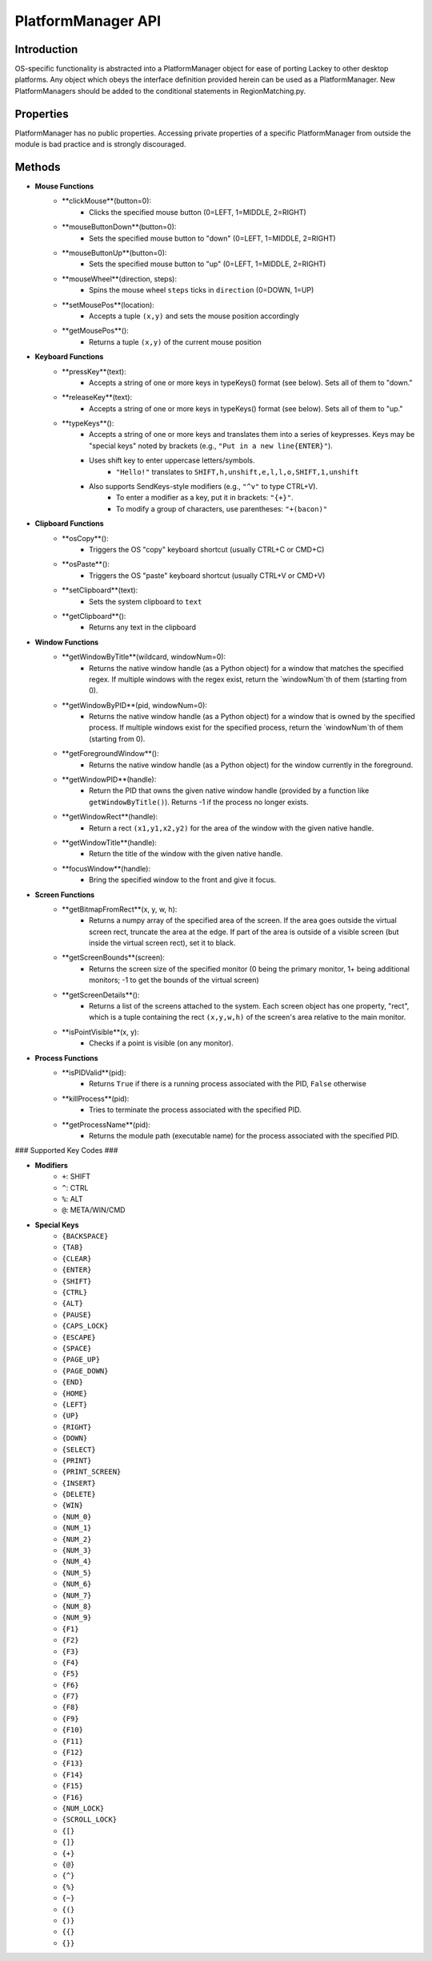 PlatformManager API
===================

Introduction
------------

OS-specific functionality is abstracted into a PlatformManager object for ease of porting Lackey to other desktop platforms. Any object which obeys the interface definition provided herein can be used as a PlatformManager. New PlatformManagers should be added to the conditional statements in RegionMatching.py.

Properties
----------

PlatformManager has no public properties. Accessing private properties of a specific PlatformManager from outside the module is bad practice and is strongly discouraged.

Methods
-------

* **Mouse Functions**
    * **clickMouse**(button=0):
        * Clicks the specified mouse button (0=LEFT, 1=MIDDLE, 2=RIGHT)
    * **mouseButtonDown**(button=0):
        * Sets the specified mouse button to "down" (0=LEFT, 1=MIDDLE, 2=RIGHT)
    * **mouseButtonUp**(button=0):
        * Sets the specified mouse button to "up" (0=LEFT, 1=MIDDLE, 2=RIGHT)
    * **mouseWheel**(direction, steps):
        * Spins the mouse wheel ``steps`` ticks in ``direction`` (0=DOWN, 1=UP)
    * **setMousePos**(location):
        * Accepts a tuple ``(x,y)`` and sets the mouse position accordingly
    * **getMousePos**():
        * Returns a tuple ``(x,y)`` of the current mouse position
* **Keyboard Functions**
    * **pressKey**(text):
        * Accepts a string of one or more keys in typeKeys() format (see below). Sets all of them to "down."
    * **releaseKey**(text):
        * Accepts a string of one or more keys in typeKeys() format (see below). Sets all of them to "up."
    * **typeKeys**():
        * Accepts a string of one or more keys and translates them into a series of keypresses. Keys may be "special keys" noted by brackets (e.g., ``"Put in a new line{ENTER}"``). 
        * Uses shift key to enter uppercase letters/symbols.
            * ``"Hello!"`` translates to ``SHIFT,h,unshift,e,l,l,o,SHIFT,1,unshift``
        * Also supports SendKeys-style modifiers (e.g., ``"^v"`` to type CTRL+V). 
            * To enter a modifier as a key, put it in brackets: ``"{+}"``. 
            * To modify a group of characters, use parentheses: ``"+(bacon)"``
* **Clipboard Functions**
    * **osCopy**():
        * Triggers the OS "copy" keyboard shortcut (usually CTRL+C or CMD+C)
    * **osPaste**():
        * Triggers the OS "paste" keyboard shortcut (usually CTRL+V or CMD+V)
    * **setClipboard**(text):
        * Sets the system clipboard to ``text``
    * **getClipboard**():
        * Returns any text in the clipboard
* **Window Functions**
    * **getWindowByTitle**(wildcard, windowNum=0):
        * Returns the native window handle (as a Python object) for a window that matches the specified regex. If multiple windows with the regex exist, return the `windowNum`th of them (starting from 0).
    * **getWindowByPID**(pid, windowNum=0):
        * Returns the native window handle (as a Python object) for a window that is owned by the specified process. If multiple windows exist for the specified process, return the `windowNum`th of them (starting from 0).
    * **getForegroundWindow**():
        * Returns the native window handle (as a Python object) for the window currently in the foreground.
    * **getWindowPID**(handle):
        * Return the PID that owns the given native window handle (provided by a function like ``getWindowByTitle()``). Returns -1 if the process no longer exists.
    * **getWindowRect**(handle):
        * Return a rect ``(x1,y1,x2,y2)`` for the area of the window with the given native handle.
    * **getWindowTitle**(handle):
        * Return the title of the window with the given native handle.
    * **focusWindow**(handle):
        * Bring the specified window to the front and give it focus.
* **Screen Functions**
    * **getBitmapFromRect**(x, y, w, h):
        * Returns a numpy array of the specified area of the screen. If the area goes outside the virtual screen rect, truncate the area at the edge. If part of the area is outside of a visible screen (but inside the virtual screen rect), set it to black.
    * **getScreenBounds**(screen):
        * Returns the screen size of the specified monitor (0 being the primary monitor, 1+ being additional monitors; -1 to get the bounds of the virtual screen)
    * **getScreenDetails**():
        * Returns a list of the screens attached to the system. Each screen object has one property, "rect", which is a tuple containing the rect ``(x,y,w,h)`` of the screen's area relative to the main monitor.
    * **isPointVisible**(x, y):
        * Checks if a point is visible (on any monitor).
* **Process Functions**
    * **isPIDValid**(pid):
        * Returns ``True`` if there is a running process associated with the PID, ``False`` otherwise
    * **killProcess**(pid):
        * Tries to terminate the process associated with the specified PID.
    * **getProcessName**(pid):
        * Returns the module path (executable name) for the process associated with the specified PID.


### Supported Key Codes ###

* **Modifiers**
    * ``+``: SHIFT
    * ``^``: CTRL
    * ``%``: ALT
    * ``@``: META/WIN/CMD
* **Special Keys**
    * ``{BACKSPACE}``
    * ``{TAB}``
    * ``{CLEAR}``
    * ``{ENTER}``
    * ``{SHIFT}``
    * ``{CTRL}``
    * ``{ALT}``
    * ``{PAUSE}``
    * ``{CAPS_LOCK}``
    * ``{ESCAPE}``
    * ``{SPACE}``
    * ``{PAGE_UP}``
    * ``{PAGE_DOWN}``
    * ``{END}``
    * ``{HOME}``
    * ``{LEFT}``
    * ``{UP}``
    * ``{RIGHT}``
    * ``{DOWN}``
    * ``{SELECT}``
    * ``{PRINT}``
    * ``{PRINT_SCREEN}``
    * ``{INSERT}``
    * ``{DELETE}``
    * ``{WIN}``
    * ``{NUM_0}``
    * ``{NUM_1}``
    * ``{NUM_2}``
    * ``{NUM_3}``
    * ``{NUM_4}``
    * ``{NUM_5}``
    * ``{NUM_6}``
    * ``{NUM_7}``
    * ``{NUM_8}``
    * ``{NUM_9}``
    * ``{F1}``
    * ``{F2}``
    * ``{F3}``
    * ``{F4}``
    * ``{F5}``
    * ``{F6}``
    * ``{F7}``
    * ``{F8}``
    * ``{F9}``
    * ``{F10}``
    * ``{F11}``
    * ``{F12}``
    * ``{F13}``
    * ``{F14}``
    * ``{F15}``
    * ``{F16}``
    * ``{NUM_LOCK}``
    * ``{SCROLL_LOCK}``
    * ``{[}``
    * ``{]}``
    * ``{+}``
    * ``{@}``
    * ``{^}``
    * ``{%}``
    * ``{~}``
    * ``{(}``
    * ``{)}``
    * ``{{}``
    * ``{}}``